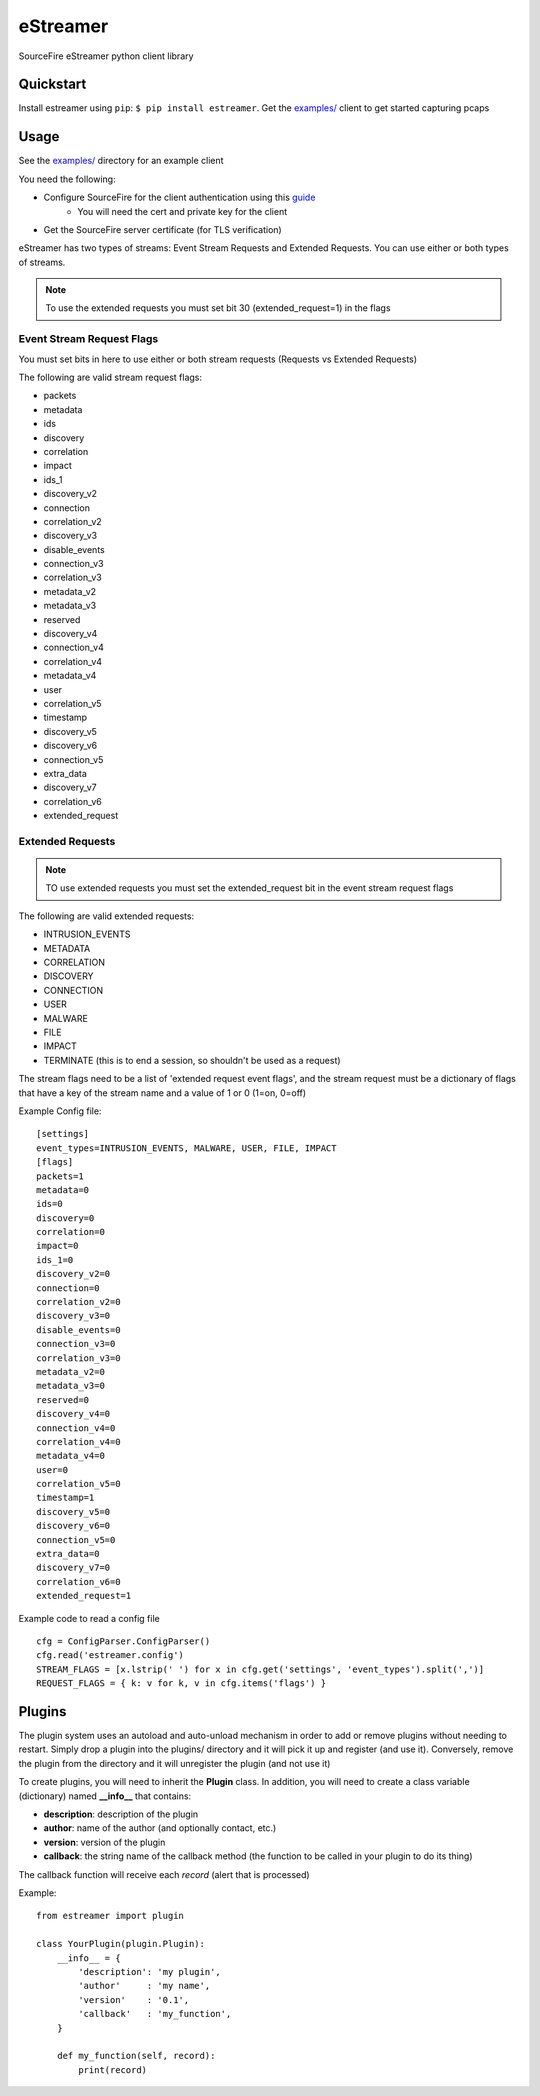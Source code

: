 *********
eStreamer
*********

SourceFire eStreamer python client library

Quickstart
----------
Install estreamer using ``pip``: ``$ pip install estreamer``.
Get the `examples/ <https://github.com/spohara79/estreamer/examples>`_ client to get started capturing pcaps

Usage
-----
See the `examples/ <https://github.com/spohara79/estreamer/examples>`_ directory for an example client

You need the following:

- Configure SourceFire for the client authentication using this `guide <http://www.cisco.com/c/en/us/td/docs/security/firesight/540/api/estreamer/EventStreamerIntegrationGuide/ConfiguringEstreamer.html#38601>`_
    - You will need the cert and private key for the client
- Get the SourceFire server certificate (for TLS verification)

eStreamer has two types of streams: Event Stream Requests and Extended Requests.  You can use either or both types of streams.

.. note:: To use the extended requests you must set bit 30 (extended_request=1) in the flags

Event Stream Request Flags
^^^^^^^^^^^^^^^^^^^^^^^^^^

You must set bits in here to use either or both stream requests (Requests vs Extended Requests)

The following are valid stream request flags:

- packets
- metadata
- ids
- discovery
- correlation
- impact
- ids_1
- discovery_v2
- connection
- correlation_v2
- discovery_v3
- disable_events
- connection_v3
- correlation_v3
- metadata_v2
- metadata_v3
- reserved
- discovery_v4
- connection_v4
- correlation_v4
- metadata_v4
- user
- correlation_v5
- timestamp
- discovery_v5
- discovery_v6
- connection_v5
- extra_data
- discovery_v7
- correlation_v6
- extended_request

Extended Requests
^^^^^^^^^^^^^^^^^
.. note :: TO use extended requests you must set the extended_request bit in the event stream request flags

The following are valid extended requests:

- INTRUSION_EVENTS  
- METADATA  
- CORRELATION
- DISCOVERY
- CONNECTION
- USER
- MALWARE
- FILE
- IMPACT
- TERMINATE (this is to end a session, so shouldn't be used as a request)

The stream flags need to be a list of 'extended request event flags', and the stream request must be a dictionary
of flags that have a key of the stream name and a value of 1 or 0 (1=on, 0=off)

Example Config file:

::

    [settings]
    event_types=INTRUSION_EVENTS, MALWARE, USER, FILE, IMPACT
    [flags]
    packets=1
    metadata=0
    ids=0
    discovery=0
    correlation=0
    impact=0
    ids_1=0
    discovery_v2=0
    connection=0
    correlation_v2=0
    discovery_v3=0
    disable_events=0
    connection_v3=0
    correlation_v3=0
    metadata_v2=0
    metadata_v3=0
    reserved=0
    discovery_v4=0
    connection_v4=0
    correlation_v4=0
    metadata_v4=0
    user=0
    correlation_v5=0
    timestamp=1
    discovery_v5=0
    discovery_v6=0
    connection_v5=0
    extra_data=0
    discovery_v7=0
    correlation_v6=0
    extended_request=1

Example code to read a config file

::  

    cfg = ConfigParser.ConfigParser()
    cfg.read('estreamer.config')
    STREAM_FLAGS = [x.lstrip(' ') for x in cfg.get('settings', 'event_types').split(',')]
    REQUEST_FLAGS = { k: v for k, v in cfg.items('flags') }

Plugins
-------
The plugin system uses an autoload and auto-unload mechanism in order to add or remove plugins without needing to restart.  Simply drop a plugin into the plugins/ directory and it will pick it up and register (and use it).  Conversely, remove the plugin from the directory and it will unregister the plugin (and not use it)

To create plugins, you will need to inherit the **Plugin** class.  In addition, you will need to create a class variable (dictionary) named **__info__** that contains:

- **description**: description of the plugin
- **author**: name of the author (and optionally contact, etc.)
- **version**: version of the plugin
- **callback**: the string name of the callback method (the function to be called in your plugin to do its thing)

The callback function will receive each *record* (alert that is processed)

Example: 
::
    from estreamer import plugin
    
    class YourPlugin(plugin.Plugin):
        __info__ = {
            'description': 'my plugin',
            'author'     : 'my name',
            'version'    : '0.1',
            'callback'   : 'my_function',
        }

        def my_function(self, record):
            print(record)

